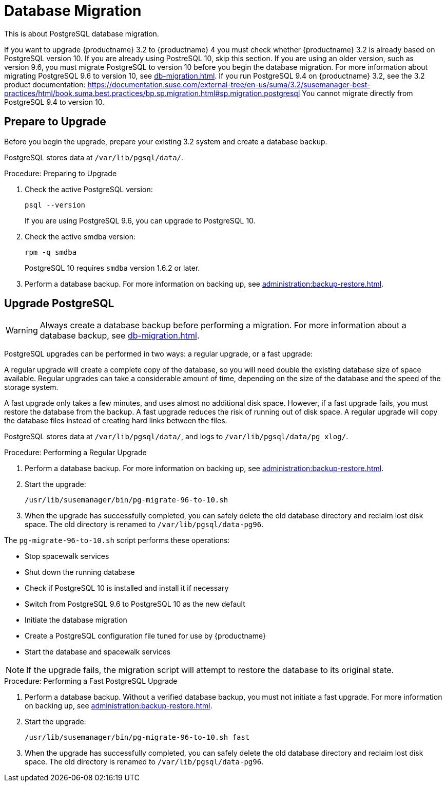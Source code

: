 [[db-migration]]
= Database Migration

This is about PostgreSQL database migration.

If you want to upgrade {productname} 3.2 to {productname} 4 you must check whether {productname} 3.2 is already based on PostgreSQL version 10.
If you are already using PostreSQL 10, skip this section.
If you are using an older version, such as version 9.6, you must migrate PostgreSQL to version 10 before you begin the database migration.
For more information about migrating PostgreSQL 9.6 to version 10, see xref:db-migration.adoc#db-migration-prepare[].
If you run PostgreSQL{nbsp}9.4 on {productname} 3.2, see the 3.2 product documentation: https://documentation.suse.com/external-tree/en-us/suma/3.2/susemanager-best-practices/html/book.suma.best.practices/bp.sp.migration.html#sp.migration.postgresql
You cannot migrate directly from PostgreSQL{nbsp}9.4 to version 10.



////
== Background Information


* {productname} 3.1.4, SLES 12 SP3, Postgres 9.6
* {productname} 3.1.11, SLES 12 SP3, Postgres 9.6
* {productname} 3.2.10, SLES 12 SP3, Postgres 9.6
* {productname} 3.2.10, SLES 12 SP3, Postgres 10
* {productname} 3.2.10, SLES 12 SP4, Postgres 10
* {productname} 4.0.0, SLES 15 SP1, Postgres 10

////




[[db-migration-prepare]]
== Prepare to Upgrade

Before you begin the upgrade, prepare your existing 3.2 system and create a database backup.

PostgreSQL stores data at [path]``/var/lib/pgsql/data/``.

.Procedure: Preparing to Upgrade

. Check the active PostgreSQL version:
+
----
psql --version
----
+
If you are using PostgreSQL{nbsp}9.6, you can upgrade to PostgreSQL{nbsp}10.

. Check the active smdba version:
+
----
rpm -q smdba
----
+
PostgreSQL{nbsp}10 requires ``smdba`` version 1.6.2 or later.

. Perform a database backup.
For more information on backing up, see xref:administration:backup-restore.adoc[].




== Upgrade PostgreSQL

[WARNING]
====
Always create a database backup before performing a migration.
For more information about a database backup, see xref:db-migration.adoc#db-migration-prepare[].
====

PostgreSQL upgrades can be performed in two ways: a regular upgrade, or a fast upgrade:

A regular upgrade will create a complete copy of the database, so you will need double the existing database size of space available.
Regular upgrades can take a considerable amount of time, depending on the size of the database and the speed of the storage system.

A fast upgrade only takes a few minutes, and uses almost no additional disk space.
However, if a fast upgrade fails, you must restore the database from the backup.
A fast upgrade reduces the risk of running out of disk space.
A regular upgrade will copy the database files instead of creating hard links between the files.

PostgreSQL stores data at [path]``/var/lib/pgsql/data/``, and logs to [path]``/var/lib/pgsql/data/pg_xlog/``.

.Procedure: Performing a Regular Upgrade
. Perform a database backup.
For more information on backing up, see xref:administration:backup-restore.adoc[].
. Start the upgrade:
+
----
/usr/lib/susemanager/bin/pg-migrate-96-to-10.sh
----
. When the upgrade has successfully completed, you can safely delete the old database directory and reclaim lost disk space.
The old directory is renamed to [path]``/var/lib/pgsql/data-pg96``.

The [path]``pg-migrate-96-to-10.sh`` script performs these operations:

* Stop spacewalk services
* Shut down the running database
* Check if PostgreSQL{nbsp}10 is installed and install it if necessary
* Switch from PostgreSQL{nbsp}9.6 to PostgreSQL{nbsp}10 as the new default
* Initiate the database migration
* Create a PostgreSQL configuration file tuned for use by {productname}
* Start the database and spacewalk services

[NOTE]
====
If the upgrade fails, the migration script will attempt to restore the database to its original state.
====

.Procedure: Performing a Fast PostgreSQL Upgrade
. Perform a database backup.
Without a verified database backup, you must not initiate a fast upgrade.
For more information on backing up, see xref:administration:backup-restore.adoc[].
. Start the upgrade:
+
----
/usr/lib/susemanager/bin/pg-migrate-96-to-10.sh fast
----
. When the upgrade has successfully completed, you can safely delete the old database directory and reclaim lost disk space.
The old directory is renamed to [path]``/var/lib/pgsql/data-pg96``.
